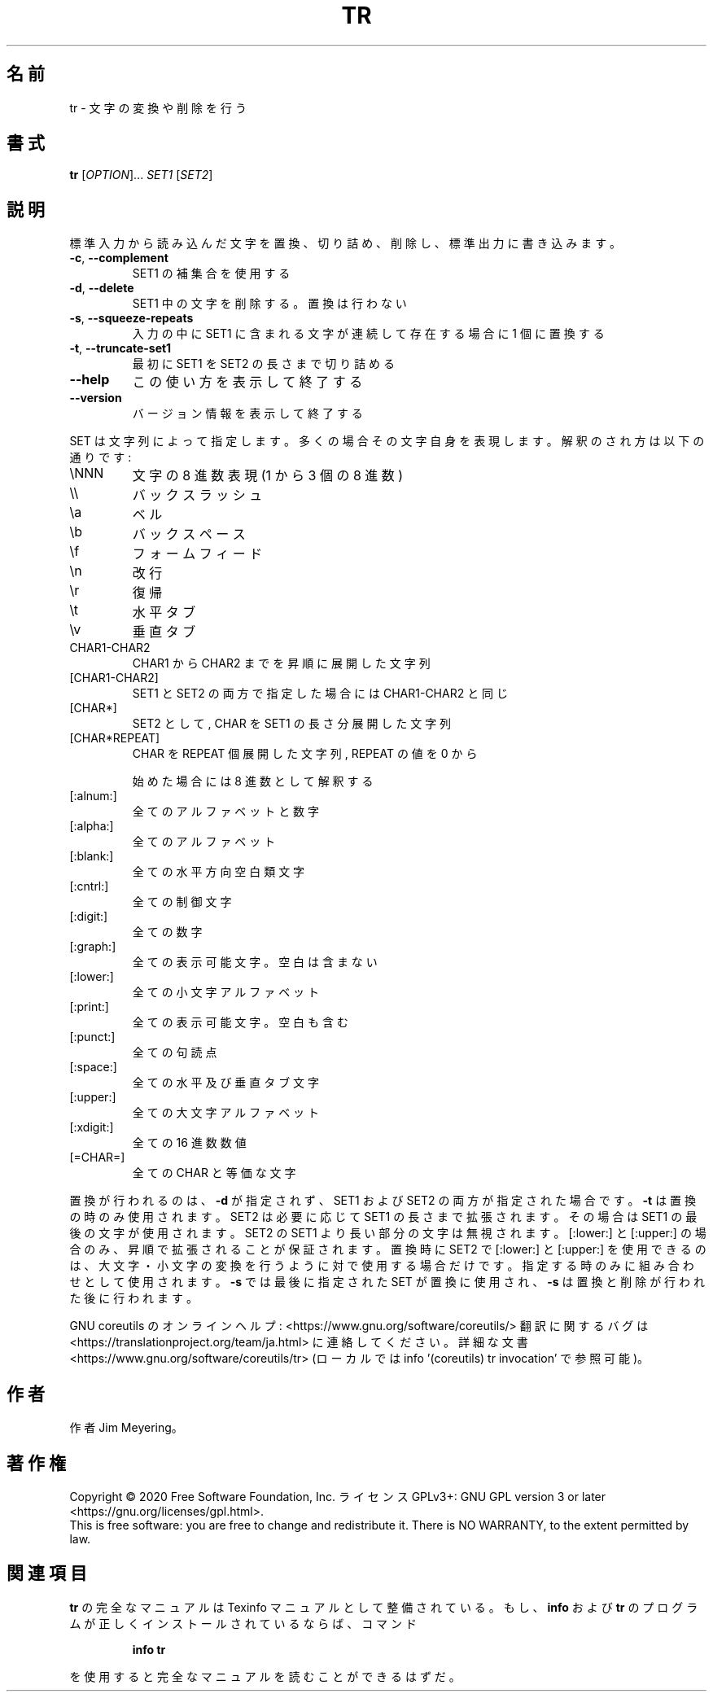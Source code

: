 .\" DO NOT MODIFY THIS FILE!  It was generated by help2man 1.47.13.
.TH TR "1" "2021年4月" "GNU coreutils" "ユーザーコマンド"
.SH 名前
tr \- 文字の変換や削除を行う
.SH 書式
.B tr
[\fI\,OPTION\/\fR]... \fI\,SET1 \/\fR[\fI\,SET2\/\fR]
.SH 説明
.\" Add any additional description here
.PP
標準入力から読み込んだ文字を置換、切り詰め、削除し、標準出力に書き込みます。
.TP
\fB\-c\fR, \fB\-\-complement\fR
SET1 の補集合を使用する
.TP
\fB\-d\fR, \fB\-\-delete\fR
SET1 中の文字を削除する。置換は行わない
.TP
\fB\-s\fR, \fB\-\-squeeze\-repeats\fR
入力の中に SET1 に含まれる文字が連続して存在する
場合に 1 個に置換する
.TP
\fB\-t\fR, \fB\-\-truncate\-set1\fR
最初に SET1 を SET2 の長さまで切り詰める
.TP
\fB\-\-help\fR
この使い方を表示して終了する
.TP
\fB\-\-version\fR
バージョン情報を表示して終了する
.PP
SET は文字列によって指定します。多くの場合その文字自身を表現します。
解釈のされ方は以下の通りです:
.TP
\eNNN
文字の 8 進数表現(1 から 3 個の 8 進数)
.TP
\e\e
バックスラッシュ
.TP
\ea
ベル
.TP
\eb
バックスペース
.TP
\ef
フォームフィード
.TP
\en
改行
.TP
\er
復帰
.TP
\et
水平タブ
.TP
\ev
垂直タブ
.TP
CHAR1\-CHAR2
CHAR1 から CHAR2 までを昇順に展開した文字列
.TP
[CHAR1\-CHAR2]
SET1 と SET2 の両方で指定した場合には CHAR1\-CHAR2 と同じ
.TP
[CHAR*]
SET2 として, CHAR を SET1 の長さ分展開した文字列
.TP
[CHAR*REPEAT]
CHAR を REPEAT 個展開した文字列, REPEAT の値を 0 から
.IP
始めた場合には 8 進数として解釈する
.TP
[:alnum:]
全てのアルファベットと数字
.TP
[:alpha:]
全てのアルファベット
.TP
[:blank:]
全ての水平方向空白類文字
.TP
[:cntrl:]
全ての制御文字
.TP
[:digit:]
全ての数字
.TP
[:graph:]
全ての表示可能文字。空白は含まない
.TP
[:lower:]
全ての小文字アルファベット
.TP
[:print:]
全ての表示可能文字。空白も含む
.TP
[:punct:]
全ての句読点
.TP
[:space:]
全ての水平及び垂直タブ文字
.TP
[:upper:]
全ての大文字アルファベット
.TP
[:xdigit:]
全ての 16 進数数値
.TP
[=CHAR=]
全ての CHAR と等価な文字
.PP
置換が行われるのは、 \fB\-d\fR が指定されず、
SET1 および SET2 の両方が指定された場合です。
\fB\-t\fR は置換の時のみ使用されます。SET2 は必要に応じて SET1 の長さまで
拡張されます。その場合は SET1 の最後の文字が使用されます。
SET2 の SET1 より長い部分の文字は無視されます。
[:lower:] と [:upper:] の場合のみ、昇順で拡張されることが保証されます。
置換時に SET2 で [:lower:] と [:upper:] を使用できるのは、
大文字・小文字の変換を行うように対で使用する場合だけです。
指定する時のみに組み合わせとして使用されます。
\fB\-s\fR では最後に指定された SET が置換に使用され、
\fB\-s\fR は置換と削除が行われた後に行われます。
.PP
GNU coreutils のオンラインヘルプ: <https://www.gnu.org/software/coreutils/>
翻訳に関するバグは <https://translationproject.org/team/ja.html> に連絡してください。
詳細な文書 <https://www.gnu.org/software/coreutils/tr>
(ローカルでは info '(coreutils) tr invocation' で参照可能)。
.SH 作者
作者 Jim Meyering。
.SH 著作権
Copyright \(co 2020 Free Software Foundation, Inc.
ライセンス GPLv3+: GNU GPL version 3 or later <https://gnu.org/licenses/gpl.html>.
.br
This is free software: you are free to change and redistribute it.
There is NO WARRANTY, to the extent permitted by law.
.SH 関連項目
.B tr
の完全なマニュアルは Texinfo マニュアルとして整備されている。もし、
.B info
および
.B tr
のプログラムが正しくインストールされているならば、コマンド
.IP
.B info tr
.PP
を使用すると完全なマニュアルを読むことができるはずだ。
